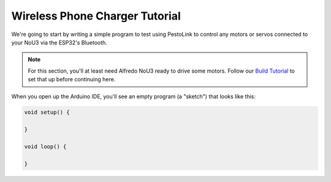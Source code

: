 Wireless Phone Charger Tutorial
------------------------------------

We're going to start by writing a simple program to test using PestoLink to control any motors or servos connected to your NoU3 via the ESP32's Bluetooth.

.. note:: For this section, you'll at least need Alfredo NoU3 ready to drive some motors. Follow our `Build Tutorial <https://youtu.be/rcdbkeYA1rs>`_ to set that up before continuing here.
   
.. seealso:: If you just need an example program to test motor and servo movement without an explanation, use the **motor party** example sketch included with Alfredo-NoU3.
   
When you open up the Arduino IDE, you'll see an empty program (a "sketch") that looks like this:

.. code-block:: cpp

    void setup() {

    }

    void loop() {

    }